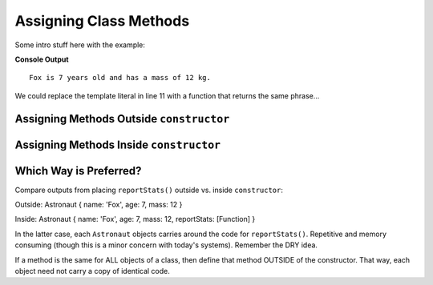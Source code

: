 Assigning Class Methods
========================

Some intro stuff here with the example:

.. sourcecode:: js
   :linenos:

   class Astronaut {
      constructor(name, age, mass){
         this.name = name,
         this.age = age,
         this.mass = mass
      }
   }

   let fox = new Astronaut('Fox', 7, 12);

   console.log(`${fox.name} is ${fox.age} years old and has a mass of ${fox.mass} kg.`);

**Console Output**

::

   Fox is 7 years old and has a mass of 12 kg.

We could replace the template literal in line 11 with a function that returns
the same phrase...

Assigning Methods Outside ``constructor``
-----------------------------------------

Assigning Methods Inside ``constructor``
-----------------------------------------

Which Way is Preferred?
------------------------

Compare outputs from placing ``reportStats()`` outside vs. inside
``constructor``:

Outside: Astronaut { name: 'Fox', age: 7, mass: 12 }

Inside: Astronaut { name: 'Fox', age: 7, mass: 12, reportStats: [Function] }

In the latter case, each ``Astronaut`` objects carries around the code for
``reportStats()``. Repetitive and memory consuming (though this is a minor
concern with today's systems). Remember the DRY idea.

If a method is the same for ALL objects of a class, then define that method
OUTSIDE of the constructor. That way, each object need not carry a copy of
identical code.
